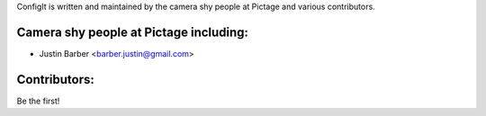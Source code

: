 ConfigIt is written and maintained by the camera shy people at Pictage and
various contributors.

Camera shy people at Pictage including:
---------------------------------------

- Justin Barber <barber.justin@gmail.com>


Contributors:
-------------

Be the first!
